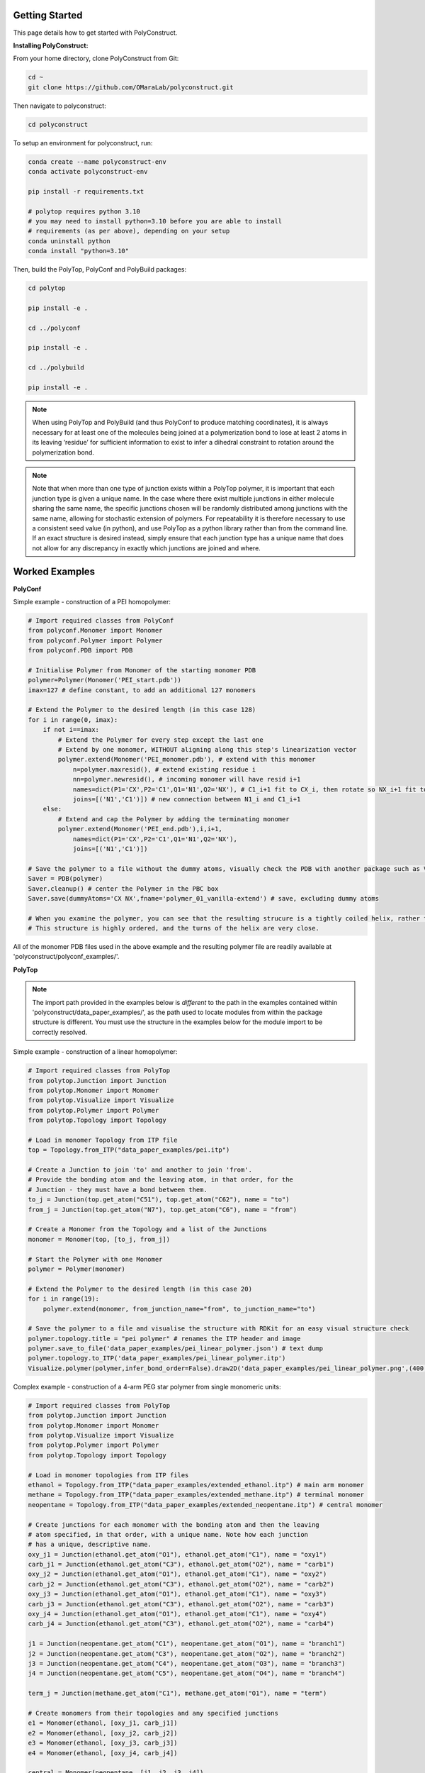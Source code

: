 Getting Started
===============

This page details how to get started with PolyConstruct.


**Installing PolyConstruct:**

From your home directory, clone PolyConstruct from Git:

.. code-block:: python

    cd ~
    git clone https://github.com/OMaraLab/polyconstruct.git

Then navigate to polyconstruct:

.. code-block:: python

    cd polyconstruct

To setup an environment for polyconstruct, run: 

.. code-block:: python

    conda create --name polyconstruct-env
    conda activate polyconstruct-env

    pip install -r requirements.txt

    # polytop requires python 3.10
    # you may need to install python=3.10 before you are able to install
    # requirements (as per above), depending on your setup
    conda uninstall python
    conda install "python=3.10"

Then, build the PolyTop, PolyConf and PolyBuild packages:

.. code-block:: python

    cd polytop

    pip install -e .

    cd ../polyconf

    pip install -e .

    cd ../polybuild

    pip install -e .


.. note::
    When using PolyTop and PolyBuild (and thus PolyConf to produce matching coordinates),
    it is always necessary for at least one of the molecules being joined at a polymerization
    bond to lose at least 2 atoms in its leaving ‘residue’ for sufficient information to
    exist to infer a dihedral constraint to rotation around the polymerization bond. 

.. note::
    Note that when more than one type of junction exists within a PolyTop polymer,
    it is important that each junction type is given a unique name. In the case where
    there exist multiple junctions in either molecule sharing the same name, the specific
    junctions chosen will be randomly distributed among junctions with the same name,
    allowing for stochastic extension of polymers. For repeatability it is therefore
    necessary to use a consistent seed value (in python), and use PolyTop as a python
    library rather than from the command line. If an exact structure is desired instead,
    simply ensure that each junction type has a unique name that does not allow for any
    discrepancy in exactly which junctions are joined and where.



Worked Examples
==================

**PolyConf**


Simple example - construction of a PEI homopolymer:

.. code-block:: python

    # Import required classes from PolyConf
    from polyconf.Monomer import Monomer
    from polyconf.Polymer import Polymer
    from polyconf.PDB import PDB

    # Initialise Polymer from Monomer of the starting monomer PDB
    polymer=Polymer(Monomer('PEI_start.pdb'))
    imax=127 # define constant, to add an additional 127 monomers

    # Extend the Polymer to the desired length (in this case 128)
    for i in range(0, imax):
        if not i==imax:
            # Extend the Polymer for every step except the last one
            # Extend by one monomer, WITHOUT aligning along this step's linearization vector
            polymer.extend(Monomer('PEI_monomer.pdb'), # extend with this monomer
                n=polymer.maxresid(), # extend existing residue i
                nn=polymer.newresid(), # incoming monomer will have resid i+1
                names=dict(P1='CX',P2='C1',Q1='N1',Q2='NX'), # C1_i+1 fit to CX_i, then rotate so NX_i+1 fit to N1_i 
                joins=[('N1','C1')]) # new connection between N1_i and C1_i+1 
        else:
            # Extend and cap the Polymer by adding the terminating monomer
            polymer.extend(Monomer('PEI_end.pdb'),i,i+1,
                names=dict(P1='CX',P2='C1',Q1='N1',Q2='NX'),
                joins=[('N1','C1')])

    # Save the polymer to a file without the dummy atoms, visually check the PDB with another package such as VMD
    Saver = PDB(polymer)
    Saver.cleanup() # center the Polymer in the PBC box
    Saver.save(dummyAtoms='CX NX',fname='polymer_01_vanilla-extend') # save, excluding dummy atoms

    # When you examine the polymer, you can see that the resulting strucure is a tightly coiled helix, rather than linear/
    # This structure is highly ordered, and the turns of the helix are very close.


All of the monomer PDB files used in the above example and the resulting
polymer file are readily available at 'polyconstruct/polyconf_examples/'.



**PolyTop**


.. note::
    The import path provided in the examples below is *different* to the path
    in the examples contained within 'polyconstruct/data_paper_examples/', as
    the path used to locate modules from within the package structure is
    different. You must use the structure in the examples below for the module
    import to be correctly resolved.


Simple example - construction of a linear homopolymer:

.. code-block:: python

    # Import required classes from PolyTop
    from polytop.Junction import Junction
    from polytop.Monomer import Monomer
    from polytop.Visualize import Visualize
    from polytop.Polymer import Polymer
    from polytop.Topology import Topology

    # Load in monomer Topology from ITP file
    top = Topology.from_ITP("data_paper_examples/pei.itp")

    # Create a Junction to join 'to' and another to join 'from'.
    # Provide the bonding atom and the leaving atom, in that order, for the
    # Junction - they must have a bond between them.
    to_j = Junction(top.get_atom("C51"), top.get_atom("C62"), name = "to")
    from_j = Junction(top.get_atom("N7"), top.get_atom("C6"), name = "from")

    # Create a Monomer from the Topology and a list of the Junctions
    monomer = Monomer(top, [to_j, from_j])

    # Start the Polymer with one Monomer
    polymer = Polymer(monomer)

    # Extend the Polymer to the desired length (in this case 20)
    for i in range(19):
        polymer.extend(monomer, from_junction_name="from", to_junction_name="to")

    # Save the polymer to a file and visualise the structure with RDKit for an easy visual structure check
    polymer.topology.title = "pei polymer" # renames the ITP header and image
    polymer.save_to_file('data_paper_examples/pei_linear_polymer.json') # text dump
    polymer.topology.to_ITP('data_paper_examples/pei_linear_polymer.itp')
    Visualize.polymer(polymer,infer_bond_order=False).draw2D('data_paper_examples/pei_linear_polymer.png',(400,300))




Complex example - construction of a 4-arm PEG star polymer from single monomeric units:

.. code-block:: python

    # Import required classes from PolyTop
    from polytop.Junction import Junction
    from polytop.Monomer import Monomer
    from polytop.Visualize import Visualize
    from polytop.Polymer import Polymer
    from polytop.Topology import Topology

    # Load in monomer topologies from ITP files
    ethanol = Topology.from_ITP("data_paper_examples/extended_ethanol.itp") # main arm monomer
    methane = Topology.from_ITP("data_paper_examples/extended_methane.itp") # terminal monomer
    neopentane = Topology.from_ITP("data_paper_examples/extended_neopentane.itp") # central monomer

    # Create junctions for each monomer with the bonding atom and then the leaving
    # atom specified, in that order, with a unique name. Note how each junction
    # has a unique, descriptive name.
    oxy_j1 = Junction(ethanol.get_atom("O1"), ethanol.get_atom("C1"), name = "oxy1")
    carb_j1 = Junction(ethanol.get_atom("C3"), ethanol.get_atom("O2"), name = "carb1")
    oxy_j2 = Junction(ethanol.get_atom("O1"), ethanol.get_atom("C1"), name = "oxy2")
    carb_j2 = Junction(ethanol.get_atom("C3"), ethanol.get_atom("O2"), name = "carb2")
    oxy_j3 = Junction(ethanol.get_atom("O1"), ethanol.get_atom("C1"), name = "oxy3")
    carb_j3 = Junction(ethanol.get_atom("C3"), ethanol.get_atom("O2"), name = "carb3")
    oxy_j4 = Junction(ethanol.get_atom("O1"), ethanol.get_atom("C1"), name = "oxy4")
    carb_j4 = Junction(ethanol.get_atom("C3"), ethanol.get_atom("O2"), name = "carb4")

    j1 = Junction(neopentane.get_atom("C1"), neopentane.get_atom("O1"), name = "branch1")
    j2 = Junction(neopentane.get_atom("C3"), neopentane.get_atom("O2"), name = "branch2")
    j3 = Junction(neopentane.get_atom("C4"), neopentane.get_atom("O3"), name = "branch3")
    j4 = Junction(neopentane.get_atom("C5"), neopentane.get_atom("O4"), name = "branch4")

    term_j = Junction(methane.get_atom("C1"), methane.get_atom("O1"), name = "term")

    # Create monomers from their topologies and any specified junctions
    e1 = Monomer(ethanol, [oxy_j1, carb_j1])
    e2 = Monomer(ethanol, [oxy_j2, carb_j2])
    e3 = Monomer(ethanol, [oxy_j3, carb_j3])
    e4 = Monomer(ethanol, [oxy_j4, carb_j4])

    central = Monomer(neopentane, [j1, j2, j3, j4])

    terminal = Monomer(methane, [term_j]) # only needs one junction to join to the ends of each arm

    # Start the polymer with the central monomer
    four_polymer = Polymer(central)

    # Attach three ethanols to each of the four junctions (j1-j4) of the central monomer.
    # Note how the extension is done layer by layer, and each of the four arms
    # uses differently named junctions - this ensures that there is no unexpected
    # variation or randomness introduced from multiple degenerately named junctions.
    four_polymer.extend(e1, from_junction_name="branch1", to_junction_name="oxy1")
    four_polymer.extend(e2, from_junction_name="branch2", to_junction_name="oxy2")
    four_polymer.extend(e3, from_junction_name="branch3", to_junction_name="oxy3")
    four_polymer.extend(e4, from_junction_name="branch4", to_junction_name="oxy4")

    four_polymer.extend(e1, from_junction_name="carb1", to_junction_name="oxy1")
    four_polymer.extend(e2, from_junction_name="carb2", to_junction_name="oxy2")
    four_polymer.extend(e3, from_junction_name="carb3", to_junction_name="oxy3")
    four_polymer.extend(e4, from_junction_name="carb4", to_junction_name="oxy4")

    four_polymer.extend(e1, from_junction_name="carb1", to_junction_name="oxy1")
    four_polymer.extend(e2, from_junction_name="carb2", to_junction_name="oxy2")
    four_polymer.extend(e3, from_junction_name="carb3", to_junction_name="oxy3")
    four_polymer.extend(e4, from_junction_name="carb4", to_junction_name="oxy4")

    four_polymer.extend(terminal, from_junction_name="carb1", to_junction_name="term")
    four_polymer.extend(terminal, from_junction_name="carb2", to_junction_name="term")
    four_polymer.extend(terminal, from_junction_name="carb3", to_junction_name="term")
    four_polymer.extend(terminal, from_junction_name="carb4", to_junction_name="term")

    # check polymer charge and give the polymer a descriptive name
    print(f"netcharge = {four_polymer.topology.netcharge}")
    four_polymer.topology.title = "four arm star polymer" # renames the ITP header and image

    # save the polymer to a file and visualise the structure with RDKit for an easy visual structure check
    four_polymer.save_to_file('data_paper_examples/four_arm_star_overlapped_monomers.json') # text dump
    four_polymer.topology.to_ITP('data_paper_examples/four_arm_star_overlapped_monomers.itp')
    Visualize.polymer(four_polymer,infer_bond_order=False).draw2D('data_paper_examples/four_arm_star_overlapped_monomers.png',(400,300))

All of the monomer ITP files used in the above two examples, and the resulting
polymer files, are also readily available at 'polyconstruct/data_paper_examples/'.


**Automated Builder**

An automated builder is available from the command line, to simultaneously
construct united-atom, linear polymer structures and parameters. 

This builder streamlines the process of making matching polymer structure and
parameter files, as it leverages PolyConf and PolyTop to build the polymer
simultaneously. Additionally, no coding is required to use this module, as it
is fully available from the command line.

This automated builder is recently developed and still undergoing development
to ensure it is robust and suitable for all cases. Please manually check the
topology and structure files produced by this module for correctness (e.g. with
GROMACS 'gmx grompp' and visual inspection with VMD).

The builder is not working for your case? Please open an issue on the
`PolyConstruct GitHub repository <https://github.com/OMaraLab/polyconstruct>`_
with the command used, a copy of your monomer CSV file and a description of the
issue observed.

For more information and how to use it, see
:ref:`Automated Linear, United-Atom Polymer Builder` documentation.


--------------------------------------------------------------------------------------

Find the above and additional worked examples as executable Python scripts or Jupyter
Notebooks on the `PolyConstruct GitHub repository <https://github.com/OMaraLab/polyconstruct>`_.
Examples for PolyTop are available at 'polyconstruct/paper_worked_examples.ipynb'
and for PolyConf at 'polyconstruct/polyconf_examples/'; while instructions to
use the two PolyBuild scripts are included under the :ref:`PolyBuild` documentation.